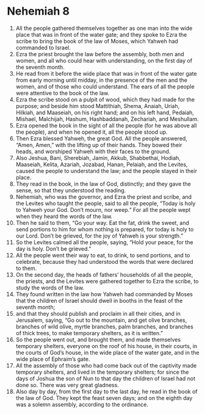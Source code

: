 ﻿
* Nehemiah 8
1. All the people gathered themselves together as one man into the wide place that was in front of the water gate; and they spoke to Ezra the scribe to bring the book of the law of Moses, which Yahweh had commanded to Israel. 
2. Ezra the priest brought the law before the assembly, both men and women, and all who could hear with understanding, on the first day of the seventh month. 
3. He read from it before the wide place that was in front of the water gate from early morning until midday, in the presence of the men and the women, and of those who could understand. The ears of all the people were attentive to the book of the law. 
4. Ezra the scribe stood on a pulpit of wood, which they had made for the purpose; and beside him stood Mattithiah, Shema, Anaiah, Uriah, Hilkiah, and Maaseiah, on his right hand; and on his left hand, Pedaiah, Mishael, Malchijah, Hashum, Hashbaddanah, Zechariah, and Meshullam. 
5. Ezra opened the book in the sight of all the people (for he was above all the people), and when he opened it, all the people stood up. 
6. Then Ezra blessed Yahweh, the great God. All the people answered, “Amen, Amen,” with the lifting up of their hands. They bowed their heads, and worshiped Yahweh with their faces to the ground. 
7. Also Jeshua, Bani, Sherebiah, Jamin, Akkub, Shabbethai, Hodiah, Maaseiah, Kelita, Azariah, Jozabad, Hanan, Pelaiah, and the Levites, caused the people to understand the law; and the people stayed in their place. 
8. They read in the book, in the law of God, distinctly; and they gave the sense, so that they understood the reading. 
9. Nehemiah, who was the governor, and Ezra the priest and scribe, and the Levites who taught the people, said to all the people, “Today is holy to Yahweh your God. Don’t mourn, nor weep.” For all the people wept when they heard the words of the law. 
10. Then he said to them, “Go your way. Eat the fat, drink the sweet, and send portions to him for whom nothing is prepared, for today is holy to our Lord. Don’t be grieved, for the joy of Yahweh is your strength.” 
11. So the Levites calmed all the people, saying, “Hold your peace, for the day is holy. Don’t be grieved.” 
12. All the people went their way to eat, to drink, to send portions, and to celebrate, because they had understood the words that were declared to them. 
13. On the second day, the heads of fathers’ households of all the people, the priests, and the Levites were gathered together to Ezra the scribe, to study the words of the law. 
14. They found written in the law how Yahweh had commanded by Moses that the children of Israel should dwell in booths in the feast of the seventh month; 
15. and that they should publish and proclaim in all their cities, and in Jerusalem, saying, “Go out to the mountain, and get olive branches, branches of wild olive, myrtle branches, palm branches, and branches of thick trees, to make temporary shelters, as it is written.” 
16. So the people went out, and brought them, and made themselves temporary shelters, everyone on the roof of his house, in their courts, in the courts of God’s house, in the wide place of the water gate, and in the wide place of Ephraim’s gate. 
17. All the assembly of those who had come back out of the captivity made temporary shelters, and lived in the temporary shelters; for since the days of Joshua the son of Nun to that day the children of Israel had not done so. There was very great gladness. 
18. Also day by day, from the first day to the last day, he read in the book of the law of God. They kept the feast seven days; and on the eighth day was a solemn assembly, according to the ordinance. 

